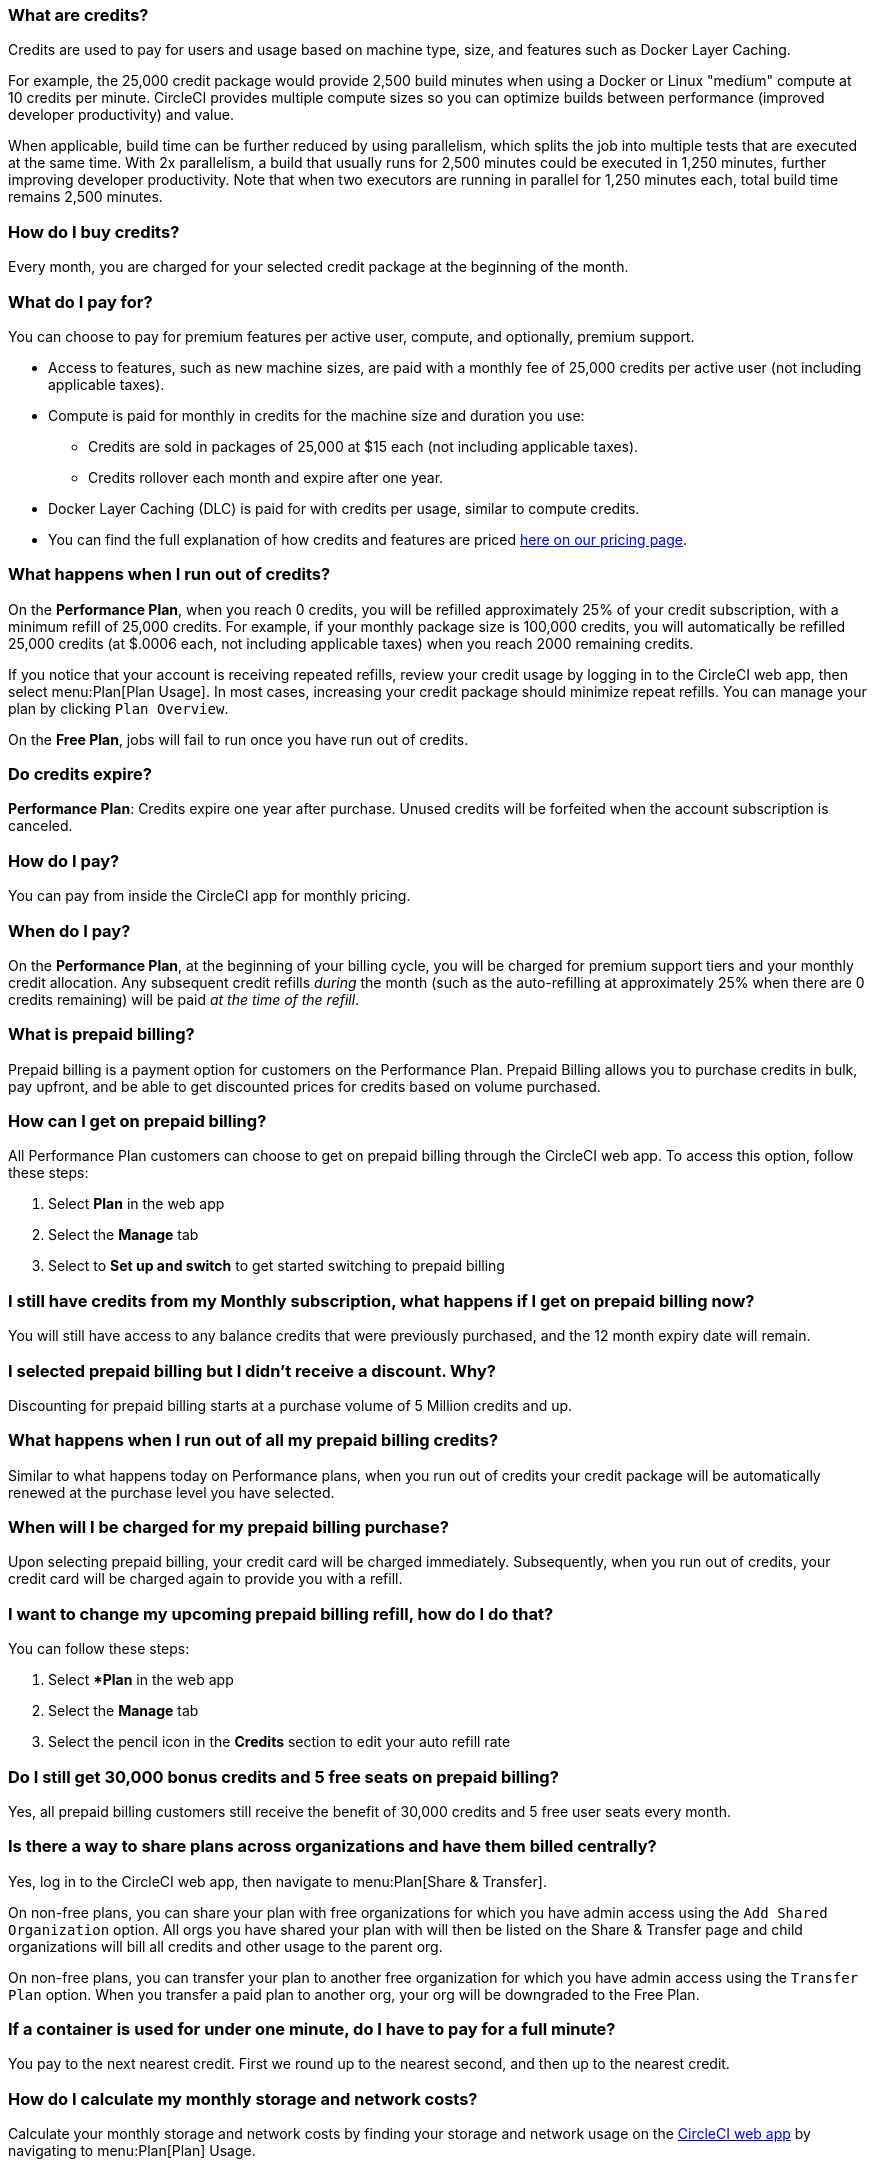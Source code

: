 [#what-are-credits]
=== What are credits?

Credits are used to pay for users and usage based on machine type, size, and features such as Docker Layer Caching.

For example, the 25,000 credit package would provide 2,500 build minutes when using a Docker or Linux "medium" compute at 10 credits per minute. CircleCI provides multiple compute sizes so you can optimize builds between performance (improved developer productivity) and value.

When applicable, build time can be further reduced by using parallelism, which splits the job into multiple tests that are executed at the same time. With 2x parallelism, a build that usually runs for 2,500 minutes could be executed in 1,250 minutes, further improving developer productivity. Note that when two executors are running in parallel for 1,250 minutes each, total build time remains 2,500 minutes.

[#buy-credits-in-any-increments]
=== How do I buy credits?

Every month, you are charged for your selected credit package at the beginning of the month.

[#what-do-i-pay-for]
=== What do I pay for?

You can choose to pay for premium features per active user, compute, and optionally, premium support.

* Access to features, such as new machine sizes, are paid with a monthly fee of 25,000 credits per active user (not including applicable taxes).
* Compute is paid for monthly in credits for the machine size and duration you use:
 ** Credits are sold in packages of 25,000 at $15 each (not including applicable taxes).
 ** Credits rollover each month and expire after one year.
* Docker Layer Caching (DLC) is paid for with credits per usage, similar to
compute credits.
* You can find the full explanation of how credits and features are priced link:https://circleci.com/pricing/[here on our pricing page].

[#run-out-of-credits]
=== What happens when I run out of credits?

On the *Performance Plan*, when you reach 0 credits, you will be refilled approximately 25% of your credit subscription, with a minimum refill of 25,000 credits. For example, if your monthly package size is 100,000 credits, you will automatically be refilled 25,000 credits (at $.0006 each, not including applicable taxes) when you reach 2000 remaining credits.

If you notice that your account is receiving repeated refills, review your credit usage by logging in to the CircleCI web app, then select menu:Plan[Plan Usage]. In most cases, increasing your credit package should minimize repeat refills. You can manage your plan by clicking `Plan Overview`.

On the *Free Plan*, jobs will fail to run once you have run out of credits.

[#do-credits-expire]
=== Do credits expire?

*Performance Plan*: Credits expire one year after purchase. Unused credits will be forfeited when the account subscription is canceled.

[#how-do-i-pay]
=== How do I pay?

You can pay from inside the CircleCI app for monthly pricing.

[#when-do-i-pay]
=== When do I pay?

On the *Performance Plan*, at the beginning of your billing cycle, you will be charged for premium support tiers and your monthly credit allocation. Any subsequent credit refills _during_ the month (such as the auto-refilling at approximately 25% when there are 0 credits remaining) will be paid _at the time of the refill_.

[#what-is-prepaid-billing]
=== What is prepaid billing?

Prepaid billing is a payment option for customers on the Performance Plan. Prepaid Billing allows you to purchase credits in bulk, pay upfront, and be able to get discounted prices for credits based on volume purchased.

[#how-can-i-get-on-prepaid-billing]
=== How can I get on prepaid billing?

All Performance Plan customers can choose to get on prepaid billing through the CircleCI web app. To access this option, follow these steps:

. Select **Plan** in the web app
. Select the **Manage** tab
. Select to **Set up and switch** to get started switching to prepaid billing

[#i-still-have-credits-from-my-monthly-subscription]
=== I still have credits from my Monthly subscription, what happens if I get on prepaid billing now?

You will still have access to any balance credits that were previously purchased, and the 12 month expiry date will remain.

[#i-selected-prepaid-billing-but-i-didnt-receive-a-discount]
=== I selected prepaid billing but I didn’t receive a discount. Why?

Discounting for prepaid billing starts at a purchase volume of 5 Million credits and up.

[#what-happens-when-i-run-out-of-all-my-prepaid-billing-credits]
=== What happens when I run out of all my prepaid billing credits?

Similar to what happens today on Performance plans, when you run out of credits your credit package will be automatically renewed at the purchase level you have selected.

[#when-will-i-be-charged-for-my-prepaid-billing-purchase]
=== When will I be charged for my prepaid billing purchase?

Upon selecting prepaid billing, your credit card will be charged immediately. Subsequently, when you run out of credits, your credit card will be charged again to provide you with a refill.

[#i-want-to-change-my-upcoming-prepaid-billing-refill]
=== I want to change my upcoming prepaid billing refill, how do I do that?

You can follow these steps:

. Select **Plan* in the web app
. Select the **Manage** tab
. Select the pencil icon in the **Credits** section to edit your auto refill rate

[#do-i-still-get-bonus-credits-and-5-free-seats]
=== Do I still get 30,000 bonus credits and 5 free seats on prepaid billing?

Yes, all prepaid billing customers still receive the benefit of 30,000 credits and 5 free user seats every month.

[#share-plans-across-organizations-billed-centrally]
=== Is there a way to share plans across organizations and have them billed centrally?

Yes, log in to the CircleCI web app, then navigate to menu:Plan[Share & Transfer].

On non-free plans, you can share your plan with free organizations for which you have admin access using the `Add Shared Organization` option. All orgs you have shared your plan with will then be listed on the Share & Transfer page and child organizations will bill all credits and other usage to the parent org.

On non-free plans, you can transfer your plan to another free organization for which you have admin access using the `Transfer Plan` option. When you transfer a paid plan to another org, your org will be downgraded to the Free Plan.

[#container-used-for-under-one-minute-pay-for-a-full-minute]
=== If a container is used for under one minute, do I have to pay for a full minute?

You pay to the next nearest credit. First we round up to the nearest second, and then up to the nearest credit.

[#calculate-monthly-storage-and-network-costs]
=== How do I calculate my monthly storage and network costs?

Calculate your monthly storage and network costs by finding your storage and network usage on the link:https://app.circleci.com/[CircleCI web app] by navigating to menu:Plan[Plan] Usage.

[#storage]
==== Storage

To calculate monthly storage costs from your daily usage, select the *Storage* tab to see if your organization has accrued any overages beyond the GB-monthly allotment. Your overage (GB-Months/TB-Months) can be multiplied by 420 credits to estimate the total monthly costs. Example: 2 GB-Months overage x 420 credits = 840 credits ($.50).

[#network]
==== Network

Billing for network usage is only applicable to traffic from CircleCI to self-hosted runners. Read more on the xref:guides:optimize:persist-data.adoc#overview-of-network-and-storage-transfer[Persisting data] page.

Your network overage GB/TB can be multiplied by 420 credits to estimate the total monthly costs. Example: 2 GB-Months overage x 420 credits = 840 credits ($.50).

[#calculate-monthly-IP-ranges-costs]
=== How do I calculate my monthly IP ranges cost?

Calculate your monthly IP ranges costs by finding your IP ranges usage on the link:https://app.circleci.com/[CircleCI app] by navigating to Plan > Plan Usage.

In addition to the *IP Ranges Usage* summary, you can navigate to the *IP Ranges* tab to find more details about your data usage. In this tab, the IP ranges usage value represents the raw number of bytes in or out of the Docker container during execution of a job with IP ranges enabled.

This number includes the job's overall network transfer _and_ any other bytes that go in or out of the Docker container. Data used to pull in the Docker image to the container before the job starts executing will _not incur usage costs_ for jobs with IP ranges enabled.

This feature will consume 450 credits from your account for each GB of data used for jobs with IP ranges enabled. You can also view job-specific details of IP ranges usage in the *Resources* tab on the *Job Details* UI page. See xref:guides:security:ip-ranges.adoc#pricing[IP ranges pricing] for more information.

[#predict-monthly-IP-ranges-cost-without-enabling-feature-first]
=== How do I predict my monthly IP ranges cost without enabling the feature first?

You can view an approximation of network transfer for any Docker job (excluding Remote Docker) in the **Resources** tab on the Job Details UI page. Convert this value to GB if it is not already in GB and multiply by 450 credits to predict the approximate cost of enabling IP ranges on that Docker job.

[#per-active-user-pricing]
=== Why does CircleCI have per-active-user pricing?

Credit usage covers access to compute. We prefer to keep usage costs as low as possible to encourage frequent job runs, which is the foundation of a good CI practice. Per-active-user fees cover access to platform features and job orchestration. This includes features like dependency caching, artifact caching, and workspaces, all of which speed up build times without incurring additional compute cost.

[#what-constitutes-an-active-user]
=== What is an "active" user?

An active user is any user who triggers the use of compute resources on non-OSS projects. This includes activities such as:

- Commits from users that trigger builds, including PR Merge commits
- Re-running jobs in the CircleCI web application, including xref:guides:execution-managed:ssh-access-jobs.adoc#[SSH debug]
- Approving xref:guides:orchestrate:workflows.adoc#holding-a-workflow-for-a-manual-approval[manual jobs] (approver will be considered the actor of all downstream jobs).
- Using scheduled workflows
- Machine users

NOTE: If your project is xref:guides:integration:oss.adoc#[open-source] you will *not* be considered an active user.

To find a list of your active users, log in to the CircleCI web app, select menu:Plan[Plan Usage > Users].

[#charged-job-is-queued-or-preparing]
=== Am I charged if my job is "Queued" or "Preparing"?

No. If you are notified that a job is "queued", it indicates that your job is waiting due to a *plan* or *concurrency* limit. If your job indicates that it is "preparing", it means that CircleCI is setting up or _dispatching_ your job so that it may run.

[#other-renewal-dates]
=== What are the other renewal dates?

The first credit card charge on the day you upgrade to a paid plan or change paid plans, in addition to the following charges from CircleCI:

- On the monthly renewal date if your team is on the monthly plan.
- On the annual renewal date if your team is on the annual plan.
- On the last day of the month if your team is on the annual plan and there is an outstanding balance from adding new users or utilizing more credits.
- If you are on the Performance Plan, anytime your team's credit balance drops below your preset limit, another credit purchase will be processed.

[#credit-plans-for-open-source-projects]
=== Are there credit plans for open source projects?

Open source organizations on our *Free Plan* receive 400,000 free credits per month that can be spent on Linux open source projects.  Open-source credit availability and limits will not be visible in the UI.

If you build on macOS, we also offer organizations on our Free Plan 25,000 free credits per month to use on macOS open source builds. To find out more, visit the CircleCI link:https://support.circleci.com/hc/en-us[support portal], which includes an Ask AI option to get you the information you need. Free credits for macOS open source builds can be used on a maximum of 2 concurrent jobs per organization.

[#discounts-for-open-source-performance-plan]
=== Can I get discounts for open source on the Performance Plan?

CircleCI no longer offers discounts for open source customers on the Performance Plan.

[#charge-for-docker-layer-caching]
=== Why does CircleCI charge for Docker layer caching?

Docker layer caching (DLC) reduces build times on pipelines where Docker images are built by only rebuilding Docker layers that have changed (read more on the xref:guides:optimize:docker-layer-caching.adoc#[Docker Layer Caching] page). DLC costs 200 credits per job run.

To estimate your DLC cost, look at the jobs in your config file with Docker layer caching enabled, and the number of Docker images you are building in those jobs. There are cases where a job can be written once in a config file but the job runs multiple times in a pipeline, for example, with parallelism enabled.

Note that the benefits of Docker layer caching are only apparent on pipelines that are building Docker images, and reduces image build times by reusing the unchanged layers of the application image built during your job. If your pipeline does not include a job where Docker images are built, Docker layer caching will provide no benefit.

[#support-plan-info]
=== What does a paid support plan include?

By purchasing a paid support plan with CircleCI, you can change the response time from our Support team to be as low as 30 minutes, with a 24 x 7 coverage plan, to ensure that any issues you have while using CircleCI are investigated as quickly as possible. For more information, link:https://support.circleci.com/hc/en-us/articles/4415357235995-Support-Plans-Priority-Response[refer to this support article].
